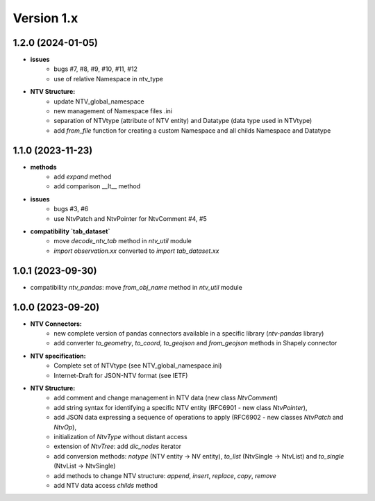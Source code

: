 Version 1.x
===========

1.2.0 (2024-01-05)
--------------------
- **issues**
    - bugs #7, #8, #9, #10, #11, #12
    - use of relative Namespace in ntv_type

- **NTV Structure:**
    - update NTV_global_namespace
    - new management of Namespace files .ini
    - separation of NTVtype (attribute of NTV entity) and Datatype (data type used in NTVtype)
    - add `from_file` function for creating a custom Namespace and all childs Namespace and Datatype


1.1.0 (2023-11-23)
--------------------

- **methods**
    - add `expand` method
    - add comparison __lt__ method

- **issues**
    - bugs #3, #6
    - use NtvPatch and NtvPointer for NtvComment #4, #5

- **compatibility `tab_dataset`**
    - move `decode_ntv_tab` method in `ntv_util` module
    - `import observation.xx` converted to `import tab_dataset.xx`

1.0.1 (2023-09-30)
--------------------

- compatibility `ntv_pandas`: move `from_obj_name` method in `ntv_util` module

1.0.0 (2023-09-20)
--------------------

- **NTV Connectors:**
    - new complete version of pandas connectors available in a specific library (`ntv-pandas` library)
    - add converter `to_geometry`, `to_coord`, `to_geojson` and `from_geojson` methods in Shapely connector

- **NTV specification:**
    - Complete set of NTVtype (see NTV_global_namespace.ini)
    - Internet-Draft for JSON-NTV format (see IETF)

- **NTV Structure:**
    - add comment and change management in NTV data (new class `NtvComment`) 
    - add string syntax for identifying a specific NTV entity (RFC6901 - new class `NtvPointer`), 
    - add JSON data expressing a sequence of operations to apply (RFC6902 - new classes `NtvPatch` and `NtvOp`), 
    - initialization of `NtvType` without distant access
    - extension of `NtvTree`: add `dic_nodes` iterator
    - add conversion methods: `notype` (NTV entity -> NV entity), `to_list` (NtvSingle -> NtvList) and `to_single` (NtvList -> NtvSingle) 
    - add methods to change NTV structure: `append`, `insert`, `replace`, `copy`, `remove`
    - add NTV data access `childs` method